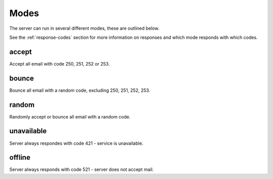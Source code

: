 =====
Modes
=====

The server can run in several different modes, these are outlined below.

See the :ref:`response-codes` section for more information on responses
and which mode responds with which codes.

accept
======

Accept all email with code 250, 251, 252 or 253.

bounce
======

Bounce all email with a random code, excluding 250, 251, 252, 253.

random
======

Randomly accept or bounce all email with a random code.

unavailable
===========

Server always respondes with code 421 - service is unavailable.

offline
=======

Server always responds with code 521 - server does not accept mail.